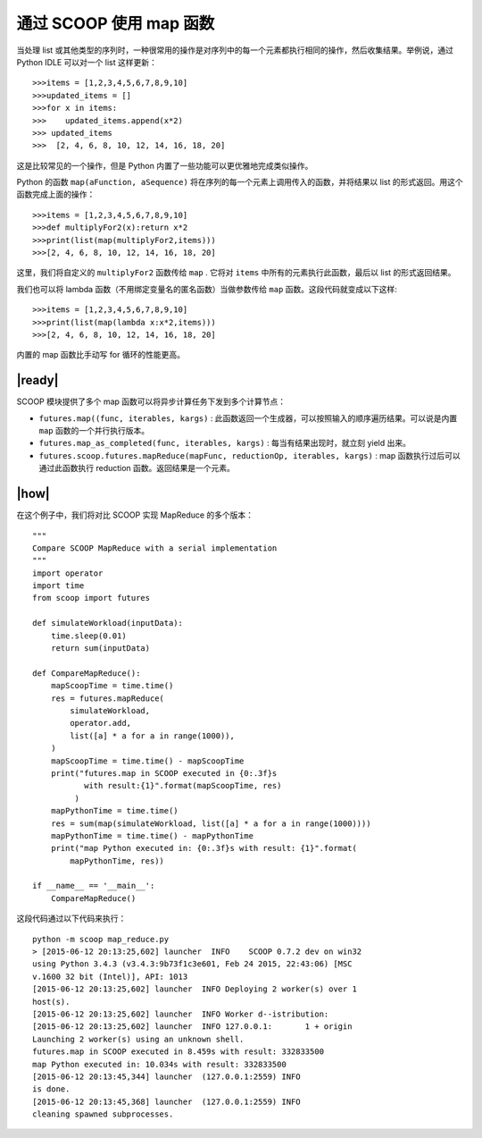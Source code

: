 通过 SCOOP 使用 map 函数
========================

当处理 list 或其他类型的序列时，一种很常用的操作是对序列中的每一个元素都执行相同的操作，然后收集结果。举例说，通过 Python IDLE 可以对一个 list 这样更新： ::

   >>>items = [1,2,3,4,5,6,7,8,9,10]
   >>>updated_items = []
   >>>for x in items:
   >>>    updated_items.append(x*2)
   >>> updated_items
   >>>  [2, 4, 6, 8, 10, 12, 14, 16, 18, 20]

这是比较常见的一个操作，但是 Python 内置了一些功能可以更优雅地完成类似操作。

Python 的函数 ``map(aFunction, aSequence)`` 将在序列的每一个元素上调用传入的函数，并将结果以 list 的形式返回。用这个函数完成上面的操作： ::

   >>>items = [1,2,3,4,5,6,7,8,9,10]
   >>>def multiplyFor2(x):return x*2
   >>>print(list(map(multiplyFor2,items)))
   >>>[2, 4, 6, 8, 10, 12, 14, 16, 18, 20]

这里，我们将自定义的 ``multiplyFor2`` 函数传给 ``map`` . 它将对 ``items`` 中所有的元素执行此函数，最后以 list 的形式返回结果。

我们也可以将 lambda 函数（不用绑定变量名的匿名函数）当做参数传给 ``map`` 函数。这段代码就变成以下这样: ::

   >>>items = [1,2,3,4,5,6,7,8,9,10]
   >>>print(list(map(lambda x:x*2,items)))
   >>>[2, 4, 6, 8, 10, 12, 14, 16, 18, 20]

内置的 map 函数比手动写 for 循环的性能更高。

|ready|
-------

SCOOP 模块提供了多个 map 函数可以将异步计算任务下发到多个计算节点：

- ``futures.map((func, iterables, kargs)`` : 此函数返回一个生成器，可以按照输入的顺序遍历结果。可以说是内置 ``map`` 函数的一个并行执行版本。
- ``futures.map_as_completed(func, iterables, kargs)`` : 每当有结果出现时，就立刻 yield 出来。
- ``futures.scoop.futures.mapReduce(mapFunc, reductionOp, iterables, kargs)`` : map 函数执行过后可以通过此函数执行 reduction 函数。返回结果是一个元素。

|how|
-----

在这个例子中，我们将对比 SCOOP 实现 MapReduce 的多个版本： ::

    """
    Compare SCOOP MapReduce with a serial implementation
    """
    import operator
    import time
    from scoop import futures

    def simulateWorkload(inputData):
        time.sleep(0.01)
        return sum(inputData)

    def CompareMapReduce():
        mapScoopTime = time.time()
        res = futures.mapReduce(
            simulateWorkload,
            operator.add,
            list([a] * a for a in range(1000)),
        )
        mapScoopTime = time.time() - mapScoopTime
        print("futures.map in SCOOP executed in {0:.3f}s 
               with result:{1}".format(mapScoopTime, res)
             )
        mapPythonTime = time.time()
        res = sum(map(simulateWorkload, list([a] * a for a in range(1000))))
        mapPythonTime = time.time() - mapPythonTime
        print("map Python executed in: {0:.3f}s with result: {1}".format(
            mapPythonTime, res))

    if __name__ == '__main__':
        CompareMapReduce()

这段代码通过以下代码来执行： ::

    python -m scoop map_reduce.py
    > [2015-06-12 20:13:25,602] launcher  INFO    SCOOP 0.7.2 dev on win32
    using Python 3.4.3 (v3.4.3:9b73f1c3e601, Feb 24 2015, 22:43:06) [MSC
    v.1600 32 bit (Intel)], API: 1013
    [2015-06-12 20:13:25,602] launcher  INFO Deploying 2 worker(s) over 1
    host(s).
    [2015-06-12 20:13:25,602] launcher  INFO Worker d--istribution:
    [2015-06-12 20:13:25,602] launcher  INFO 127.0.0.1:       1 + origin
    Launching 2 worker(s) using an unknown shell.
    futures.map in SCOOP executed in 8.459s with result: 332833500
    map Python executed in: 10.034s with result: 332833500
    [2015-06-12 20:13:45,344] launcher  (127.0.0.1:2559) INFO
    is done.
    [2015-06-12 20:13:45,368] launcher  (127.0.0.1:2559) INFO
    cleaning spawned subprocesses.
